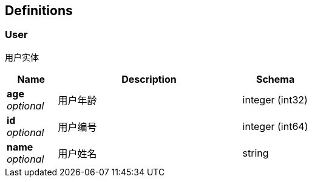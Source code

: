 
[[_definitions]]
== Definitions

[[_user]]
=== User
用户实体


[options="header", cols=".^3,.^11,.^4"]
|===
|Name|Description|Schema
|**age** +
__optional__|用户年龄|integer (int32)
|**id** +
__optional__|用户编号|integer (int64)
|**name** +
__optional__|用户姓名|string
|===



